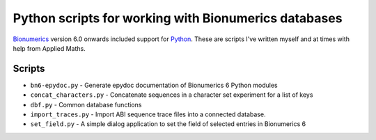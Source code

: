 Python scripts for working with Bionumerics databases
=====================================================

Bionumerics_ version 6.0 onwards included support for Python_. 
These are scripts I've written myself and at times with help from 
Applied Maths. 

Scripts
-------
* ``bn6-epydoc.py`` - Generate epydoc documentation of Bionumerics 6 
  Python modules
* ``concat_characters.py`` - Concatenate sequences in a character set 
  experiment for a list of keys
* ``dbf.py`` - Common database functions
* ``import_traces.py`` - Import ABI sequence trace files into a 
  connected database.
* ``set_field.py`` - A simple dialog application to set the field of 
  selected entries in Bionumerics 6

.. links
.. _Bionumerics: http://www.applied-maths.com/bionumerics/bionumerics.htm
.. _Python: http://www.python.org